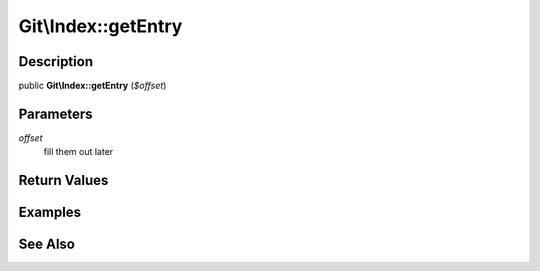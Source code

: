 .. index::
   single: getEntry (Git\Index method)


Git\\Index::getEntry
===========================================================

Description
***********************************************************

public **Git\\Index::getEntry** (*$offset*)


Parameters
***********************************************************

*offset*
  fill them out later


Return Values
***********************************************************

Examples
***********************************************************

See Also
***********************************************************